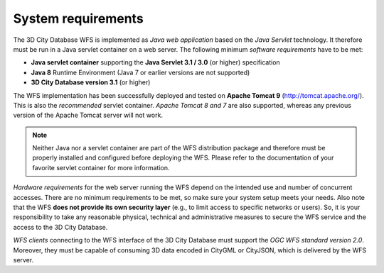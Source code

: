 System requirements
-------------------

The 3D City Database WFS is implemented as *Java web application* based
on the *Java Servlet* technology. It therefore must be run in a Java
servlet container on a web server. The following minimum *software
requirements* have to be met:

-  **Java servlet container** supporting the **Java Servlet 3.1 / 3.0**
   (or higher) specification
-  **Java 8** Runtime Environment (Java 7 or earlier versions are not
   supported)
-  **3D City Database version 3.1** (or higher)

The WFS implementation has been successfully deployed and tested on
**Apache Tomcat 9** (http://tomcat.apache.org/). This is also the
*recommended* servlet container. *Apache Tomcat 8 and 7* are also
supported, whereas any previous version of the Apache Tomcat server will
not work.

.. note::
   Neither Java nor a servlet container are part of the WFS
   distribution package and therefore must be properly installed and
   configured before deploying the WFS. Please refer to the documentation
   of your favorite servlet container for more information.

*Hardware requirements* for the web server running the WFS depend on the
intended use and number of concurrent accesses. There are no minimum
requirements to be met, so make sure your system setup meets your needs.
Also note that the WFS **does not provide its own security layer**
(e.g., to limit access to specific networks or users). So, it is your
responsibility to take any reasonable physical, technical and
administrative measures to secure the WFS service and the access to the
3D City Database.

*WFS clients* connecting to the WFS interface of the 3D City Database
must support the *OGC WFS standard version 2.0*. Moreover, they must
be capable of consuming 3D data encoded in CityGML or CityJSON, which is
delivered by the WFS server.